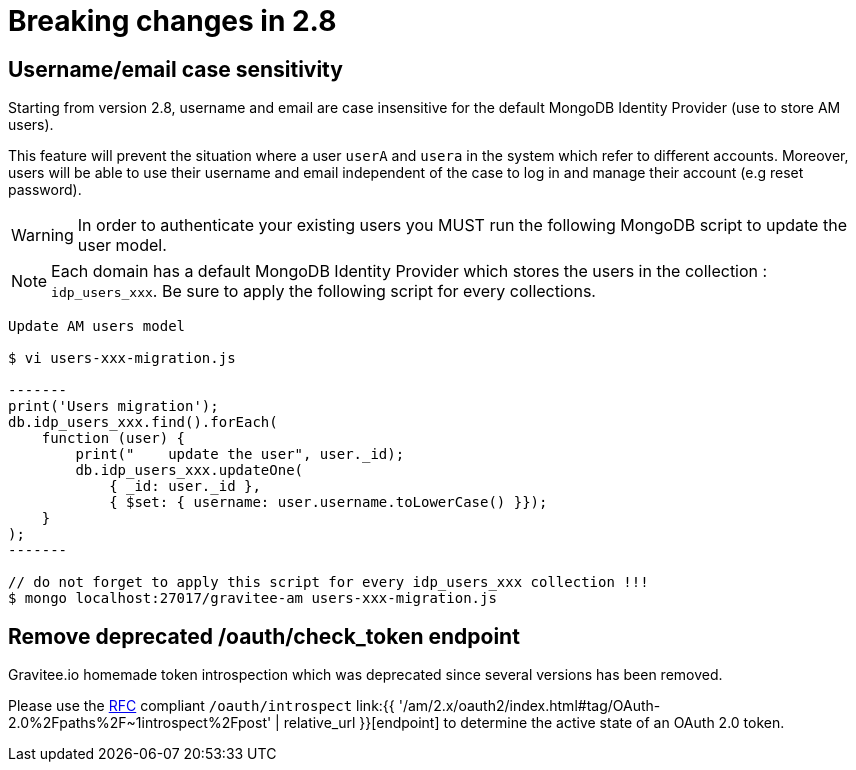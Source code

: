 = Breaking changes in 2.8
:page-sidebar: am_2_x_sidebar
:page-permalink: am/2.x/am_breaking_changes_2.8.html
:page-folder: am/installation-guide
:page-layout: am

== Username/email case sensitivity

Starting from version 2.8, username and email are case insensitive for the default MongoDB Identity Provider (use to store AM users).

This feature will prevent the situation where a user `userA` and `usera` in the system which refer to different accounts.
Moreover, users will be able to use their username and email independent of the case to log in and manage their account (e.g reset password).

WARNING: In order to authenticate your existing users you MUST run the following MongoDB script to update the user model.

NOTE: Each domain has a default MongoDB Identity Provider which stores the users in the collection : `idp_users_xxx`. Be sure to apply the following script for every collections.

----
Update AM users model

$ vi users-xxx-migration.js

-------
print('Users migration');
db.idp_users_xxx.find().forEach(
    function (user) {
        print("    update the user", user._id);
        db.idp_users_xxx.updateOne(
            { _id: user._id },
            { $set: { username: user.username.toLowerCase() }});
    }
);
-------

// do not forget to apply this script for every idp_users_xxx collection !!!
$ mongo localhost:27017/gravitee-am users-xxx-migration.js
----

== Remove deprecated /oauth/check_token endpoint

Gravitee.io homemade token introspection which was deprecated since several versions has been removed.

Please use the link:https://tools.ietf.org/html/rfc7662[RFC] compliant `/oauth/introspect` link:{{ '/am/2.x/oauth2/index.html#tag/OAuth-2.0%2Fpaths%2F~1introspect%2Fpost' | relative_url }}[endpoint] to determine the active state of an OAuth 2.0 token.
